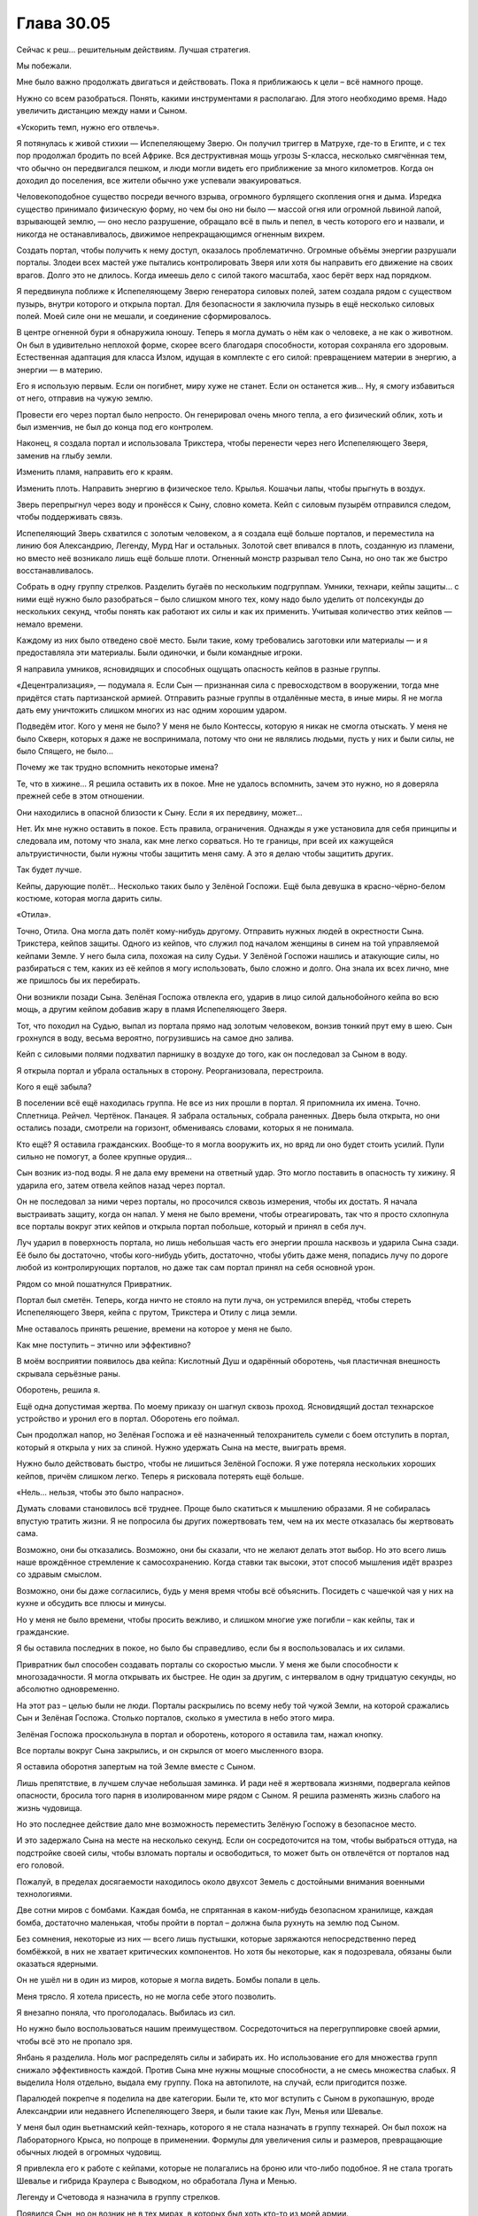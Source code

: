 ﻿Глава 30.05
#############
Сейчас к реш… решительным действиям. Лучшая стратегия.

Мы побежали.

Мне было важно продолжать двигаться и действовать. Пока я приближаюсь к цели – всё намного проще.

Нужно со всем разобраться. Понять, какими инструментами я располагаю. Для этого необходимо время. Надо увеличить дистанцию между нами и Сыном.

«Ускорить темп, нужно его отвлечь».

Я потянулась к живой стихии — Испепеляющему Зверю. Он получил триггер в Матрухе, где-то в Египте, и с тех пор продолжал бродить по всей Африке. Вся деструктивная мощь угрозы S-класса, несколько смягчённая тем, что обычно он передвигался пешком, и люди могли видеть его приближение за много километров. Когда он доходил до поселения, все жители обычно уже успевали эвакуироваться.

Человекоподобное существо посреди вечного взрыва, огромного бурлящего скопления огня и дыма. Изредка существо принимало физическую форму, но чем бы оно ни было —  массой огня или огромной львиной лапой, взрывающей землю, —  оно несло разрушение, обращало всё в пыль и пепел, в честь которого его и назвали, и никогда не останавливалось, движимое непрекращающимся огненным вихрем.

Создать портал, чтобы получить к нему доступ, оказалось проблематично. Огромные объёмы энергии разрушали порталы. Злодеи всех мастей уже пытались контролировать Зверя или хотя бы направить его движение на своих врагов. Долго это не длилось. Когда имеешь дело с силой такого масштаба, хаос берёт верх над порядком. 

Я передвинула поближе к Испепеляющему Зверю генератора силовых полей, затем создала рядом с существом пузырь, внутри которого и открыла портал. Для безопасности я заключила пузырь в ещё несколько силовых полей. Моей силе они не мешали, и соединение сформировалось.

В центре огненной бури я обнаружила юношу. Теперь я могла думать о нём как о человеке, а не как о животном. Он был в удивительно неплохой форме, скорее всего благодаря способности, которая сохраняла его здоровым. Естественная адаптация для класса Излом, идущая в комплекте с его силой: превращением материи в энергию, а энергии — в материю.

Его я использую первым. Если он погибнет, миру хуже не станет. Если он останется жив... Ну, я смогу избавиться от него, отправив на чужую землю.

Провести его через портал было непросто. Он генерировал очень много тепла, а его физический облик, хоть и был изменчив, не был до конца под его контролем.

Наконец, я создала портал и использовала Трикстера, чтобы перенести через него Испепеляющего Зверя, заменив на глыбу земли.

Изменить пламя, направить его к краям.

Изменить плоть. Направить энергию в физическое тело. Крылья. Кошачьи лапы, чтобы прыгнуть в воздух.

Зверь перепрыгнул через воду и пронёсся к Сыну, словно комета. Кейп с силовым пузырём отправился следом, чтобы поддерживать связь.

Испепеляющий Зверь схватился с золотым человеком, а я создала ещё больше порталов, и переместила на линию боя Александрию, Легенду, Мурд Наг и остальных. Золотой свет впивался в плоть, созданную из пламени, но вместо неё возникало лишь ещё больше плоти. Огненный монстр разрывал тело Сына, но оно так же быстро восстанавливалось.

Собрать в одну группу стрелков. Разделить бугаёв по нескольким подгруппам. Умники, технари, кейпы защиты… с ними ещё нужно было разобраться – было слишком много тех, кому надо было уделить от полсекунды до нескольких секунд, чтобы понять как работают их силы и как их применить. Учитывая количество этих кейпов — немало времени.

Каждому из них было отведено своё место. Были такие, кому требовались заготовки или материалы — и я предоставляла эти материалы. Были одиночки, и были командные игроки.

Я направила умников, ясновидящих и способных ощущать опасность кейпов в разные группы.

«Децентрализация», — подумала я. Если Сын — признанная сила с превосходством в вооружении, тогда мне придётся стать партизанской армией. Отправить разные группы в отдалённые места, в иные миры. Я не могла дать ему уничтожить слишком многих из нас одним хорошим ударом.

Подведём итог. Кого у меня не было? У меня не было Контессы, которую я никак не смогла отыскать. У меня не было Скверн, которых я даже не воспринимала, потому что они не являлись людьми, пусть у них и были силы, не было Спящего, не было…

Почему же так трудно вспомнить некоторые имена?

Те, что в хижине… Я решила оставить их в покое. Мне не удалось вспомнить, зачем это нужно, но я доверяла прежней себе в этом отношении.

Они находились в опасной близости к Сыну. Если я их передвину, может...

Нет. Их мне нужно оставить в покое. Есть правила, ограничения. Однажды я уже установила для себя принципы и следовала им, потому что знала, как мне легко сорваться. Но те границы, при всей их кажущейся альтруистичности, были нужны чтобы защитить меня саму. А это я делаю чтобы защитить других.

Так будет лучше.

Кейпы, дарующие полёт… Несколько таких было у Зелёной Госпожи. Ещё была девушка в красно-чёрно-белом костюме, которая могла дарить силы.

«Отила».

Точно, Отила. Она могла дать полёт кому-нибудь другому. Отправить нужных людей в окрестности Сына. Трикстера, кейпов защиты. Одного из кейпов, что служил под началом женщины в синем на той управляемой кейпами Земле. У него была сила, похожая на силу Судьи. У Зелёной Госпожи нашлись и атакующие силы, но разбираться с тем, каких из её кейпов я могу использовать, было сложно и долго. Она знала их всех лично, мне же пришлось бы их перебирать.

Они возникли позади Сына. Зелёная Госпожа отвлекла его, ударив в лицо силой дальнобойного кейпа во всю мощь, а другим кейпом добавив жару в пламя Испепеляющего Зверя.

Тот, что походил на Судью, выпал из портала прямо над золотым человеком, вонзив тонкий прут ему в шею. Сын грохнулся в воду, весьма вероятно, погрузившись на самое дно залива.

Кейп с силовыми полями подхватил парнишку в воздухе до того, как он последовал за Сыном в воду.

Я открыла портал и убрала остальных в сторону. Реорганизовала, перестроила.

Кого я ещё забыла?

В поселении всё ещё находилась группа. Не все из них прошли в портал. Я припомнила их имена. Точно. Сплетница. Рейчел. Чертёнок. Панацея. Я забрала остальных, собрала раненных. Дверь была открыта, но они остались позади, смотрели на горизонт, обмениваясь словами, которых я не понимала.

Кто ещё? Я оставила гражданских. Вообще-то я могла вооружить их, но вряд ли оно будет стоить усилий. Пули сильно не помогут, а более крупные орудия…

Сын возник из-под воды. Я не дала ему времени на ответный удар. Это могло поставить в опасность ту хижину. Я ударила его, затем отвела кейпов назад через портал.

Он не последовал за ними через порталы, но просочился сквозь измерения, чтобы их достать. Я начала выстраивать защиту, когда он напал. У меня не было времени, чтобы отреагировать, так что я просто схлопнула все порталы вокруг этих кейпов и открыла портал побольше, который и принял в себя луч.

Луч ударил в поверхность портала, но лишь небольшая часть его энергии прошла насквозь и ударила Сына сзади. Её было бы достаточно, чтобы кого-нибудь убить, достаточно, чтобы убить даже меня, попадись лучу по дороге любой из контролирующих порталов, но даже так сам портал принял на себя основной урон.

Рядом со мной пошатнулся Привратник.

Портал был сметён. Теперь, когда ничто не стояло на пути луча, он устремился вперёд, чтобы стереть Испепеляющего Зверя, кейпа с прутом, Трикстера и Отилу с лица земли.

Мне оставалось принять решение, времени на которое у меня не было.

Как мне поступить – этично или эффективно?

В моём восприятии появилось два кейпа: Кислотный Душ и одарённый оборотень, чья пластичная внешность скрывала серьёзные раны.

Оборотень, решила я.

Ещё одна допустимая жертва. По моему приказу он шагнул сквозь проход. Ясновидящий достал технарское устройство и уронил его в портал. Оборотень его поймал.

Сын продолжал напор, но Зелёная Госпожа и её назначенный телохранитель сумели с боем отступить в портал, который я открыла у них за спиной. Нужно удержать Сына на месте, выиграть время.

Нужно было действовать быстро, чтобы не лишиться Зелёной Госпожи. Я уже потеряла нескольких хороших кейпов, причём слишком легко. Теперь я рисковала потерять ещё больше.

«Нель… нельзя, чтобы это было напрасно».

Думать словами становилось всё труднее. Проще было скатиться к мышлению образами. Я не собиралась впустую тратить жизни. Я не попросила бы других пожертвовать тем, чем на их месте отказалась бы жертвовать сама.

Возможно, они бы отказались. Возможно, они бы сказали, что не желают делать этот выбор. Но это всего лишь наше врождённое стремление к самосохранению. Когда ставки так высоки, этот способ мышления идёт вразрез со здравым смыслом.

Возможно, они бы даже согласились, будь у меня время чтобы всё объяснить. Посидеть с чашечкой чая у них на кухне и обсудить все плюсы и минусы.

Но у меня не было времени, чтобы просить вежливо, и слишком многие уже погибли – как кейпы, так и гражданские.

Я бы оставила последних в покое, но было бы справедливо, если бы я воспользовалась и их силами.

Привратник был способен создавать порталы со скоростью мысли. У меня же были способности к многозадачности. Я могла открывать их быстрее. Не один за другим, с интервалом в одну тридцатую секунды, но абсолютно одновременно.

На этот раз – целью были не люди. Порталы раскрылись по всему небу той чужой Земли, на которой сражались Сын и Зелёная Госпожа. Столько порталов, сколько я уместила в небо этого мира.

Зелёная Госпожа проскользнула в портал и оборотень, которого я оставила там, нажал кнопку.

Все порталы вокруг Сына закрылись, и он скрылся от моего мысленного взора.

Я оставила оборотня запертым на той Земле вместе с Сыном.

Лишь препятствие, в лучшем случае небольшая заминка. И ради неё я жертвовала жизнями, подвергала кейпов опасности, бросила того парня в изолированном мире рядом с Сыном. Я решила разменять жизнь слабого на жизнь чудовища.

Но это последнее действие дало мне возможность переместить Зелёную Госпожу в безопасное место.

И это задержало Сына на месте на несколько секунд. Если он сосредоточится на том, чтобы выбраться оттуда, на подстройке своей силы, чтобы взломать порталы и освободиться, то может быть он отвлечётся от порталов над его головой.

Пожалуй, в пределах досягаемости находилось около двухсот Земель с достойными внимания военными технологиями.

Две сотни миров с бомбами. Каждая бомба, не спрятанная в каком-нибудь безопасном хранилище, каждая бомба, достаточно маленькая, чтобы пройти в портал – должна была рухнуть на землю под Сыном.

Без сомнения, некоторые из них — всего лишь пустышки, которые заряжаются непосредственно перед бомбёжкой, в них не хватает критических компонентов. Но хотя бы некоторые, как я подозревала, обязаны были оказаться ядерными.

Он не ушёл ни в один из миров, которые я могла видеть. Бомбы попали в цель.

Меня трясло. Я хотела присесть, но не могла себе этого позволить.

Я внезапно поняла, что проголодалась. Выбилась из сил.

Но нужно было воспользоваться нашим преимуществом. Сосредоточиться на перегруппировке своей армии, чтобы всё это не пропало зря.

Янбань я разделила. Ноль мог распределять силы и забирать их. Но использование его для множества групп снижало эффективность каждой. Против Сына мне нужны мощные способности, а не смесь множества слабых. Я выделила Ноля отдельно, выдала ему группу. Пока на автопилоте, на случай, если пригодится позже.

Паралюдей покрепче я поделила на две категории. Были те, кто мог вступить с Сыном в рукопашную, вроде Александрии или недавнего Испепеляющего Зверя, и были такие как Лун, Менья или Шевалье.

У меня был один вьетнамский кейп-технарь, которого я не стала назначать в группу технарей. Он был похож на Лабораторного Крыса, но попроще в применении. Формулы для увеличения силы и размеров, превращающие обычных людей в огромных чудовищ.

Я привлекла его к работе с кейпами, которые не полагались на броню или что-либо подобное. Я не стала трогать Шевалье и гибрида Краулера с Выводком, но обработала Луна и Менью.

Легенду и Счетовода я назначила в группу стрелков.

Появился Сын, но он возник не в тех мирах, в которых был хоть кто-то из моей армии.

«Он… он потерял след», — подумалось мне.

У него заняло не слишком много времени, чтобы снова найти его. Он направился прямиком в тот мир, где я разместила Зелёную Госпожу.

Я открыла порталы. Все мои кейпы с дальнобойными силами или огнестрельным оружием открыли огонь. Сила Счетовода координировала их выстрелы.

Предсказатели почувствовали опасность. Я разделила силы.

Сын двинулся и испустил луч, ударив по центру одной из групп.

Ни одна из атак его не задела. Несмотря на то, что я перемещала бойцов в более безопасные места, луч всё же выбил не менее тридцати из них.

Среди мертвых оказались Леди Фотон и Фестиваль.

Я почувствовала болезненную слабость в животе Тейлор Эберт. Будто я сама была одной из своих марионеток – далёкой, разбитой и сломанной. Фестиваль была ей небезразлична. Мне небезразлична. Леди Фотон тоже была не совсем чужой.

«Давай прижмём этого… Давай прижмём его».

Мой голос, но не мои собственные мысли.

Счетовод говорил мне, что атаки попадут в цель. Это не сработало из-за предсказательных возможностей Сына. Способность побеждать, получать преимущество.

Но была причина, почему он не пользовался этой способностью постоянно. Это стоило ему чего-то, высасывало его резервы.

По всему выходило, что он парировал мой выпад, а сам ударил точно в цель… Но я забрала у него что-то.

Доводы были жалкими, если не сказать хуже.

«Должна справляться  лу… лучше.»

Сын взревел, оставаясь неподвижным. Это был рык ярости.

Сплетница описывала его как человека. Это означало наличие человеческих слабостей. Слабостей, к которым он никогда не учился приспосабливаться. Когда он злился, это была ярость кого-то, кто никогда не умел сдерживаться.

Я разместила цели перед ним и он заглотил наживку.

Группа самых крепких кейпов, все обманки и проекции, чтобы втянуть его в бой. Затем, когда он приблизился, я была готова бросить в бой тяжеловесов, которые были не слишком мобильны.

Монстроподобного, даже до активации силы, Луна. Менью, Шевалье. Еще дюжину незнакомых мне кейпов.

Нужно всех перемешать. Грубая физическая сила, затем парачеловек, чьи физические способности обеспечивались окружающим его телекинетическим пузырём. Еще одна физическая сила, потом сила взрывов, как у Оторвы.

Выдвинуть их, затем убрать. Использовать их силы и силы тех, кто даст им мобильность. У меня было два кейпа, которые могли привязывать своё чувство опасности к целям, и узнавать, когда те оказывались под угрозой. Причем обе эти способности были совершенно различными по способу использования. Всё вертелось вокруг того, что я не могла предсказать поведение Сына, но пыталась обойти это, ежесекундно меняя цели.

Я чувствовала страх людей, которых бросала в битву. Страх Оторвы напоминал мне о том совершенно детском ужасе, который я испытывала, когда в агонии валялась у ног Бакуды, контуженная и беспомощная.

Но она могла нанести удар Сыну, а мне нужны были люди, способные на это. Нужна была каждая крупица силы, которую я могла из них выжать.

Я смотрела на мир глазами Отступника и видела, как аналитическая боевая программа предсказывает наиболее вероятное поведение Сына, отрисовывая каркасные модели на поле боя, пытаясь учесть все нюансы, по мере того, как я отправляла в бой людей.

Я смотрела вместе со Счетоводом.

Я смотрела вместе с предсказателями.

Сын не был предсказуем в своей основе, язык его тела невозможно было прочесть, но мне нужны были любые подсказки, которые позволили бы мне предугадать его действия.

Телекинетики стояли у порталов. Женщина в синем и Кукла были среди них. Когда я видела возможность, я использовала их, чтобы продвинуть бойцов дальше, быстрее или убрать их с пути.

Ярость Сына нарастала. Крик звучал всё громче и неистовее, движения стали более агрессивными, атаки – размашистыми и менее точными. Кулак пролетел рядом с Шевалье, последовавший за ним удар мог бы снести целый квартал, если бы битва проходила в городе. Он гонял кейпов вокруг себя, не имея возможности нанести даже одного точного и сильного удара, и его это бесило.

А вдобавок нам удавалось его ранить. Он умел подстраиваться, но от этого было мало толку, когда каждая следующая атака была не похожа на предыдущую. Это заставляло его защищаться, не давало расслабиться, а каждая его контратака лишь ранила моих бойцов.

Я знала, что он уже близится. Ответный удар. Я начала готовиться к нему ещё до сигнала от предсказателей. Расширила порталы, втягивая туда телекинезом атакующих кейпов, если они не успевали войти сами. Окружила Сына силовыми полями и всем, что могло хоть как-то смягчить атаку. 

Он начал излучать сияние. Те его лучи, которые просачивались через мои защитные сооружения, плавили плоть как атакующих и защитных кейпов, так и телекинетиков, которым не повезло оказаться не в том месте не в то время. Прозрачные и полупрозрачные силовые поля даже не ослабляли эту атаку.

Я начала закрывать двери. Александрия и разные проекции полетели к Сыну, чтобы отвлечь его на себя. Медведи Урсы Авроры, различные легко создаваемые копии... мне нужна лишь секунда.

Так много боли! Мне не нужно было считать потери, чтобы чувствовать, как сильно он по нам ударил. Люди страдали, но не могли даже выразить все свои боль и страх, пока были под моим контролем.

Вместо криков о помощи они в стоическом молчании наблюдали, как от золотого огня плавится и горит их плоть. Я включила в работу тех немногих лекарей, что находились в моем распоряжении.

Но они даже не успели приступить к работе, когда Сын атаковал всерьез. Глазами Александрии — то есть Притворщика — я видела, что он сделал. Он развел руки в стороны… а потом хлопнул в ладоши.

За долю секунды до того, как его ладони соприкоснулись, я успела только закрыть портал Александрии.

Один хлопок ладонями — и, будто в замедленной съёмке, на нас пошла ударная волна. Она проникла через все окрестные порталы, что я не успела закрыть. Она касалась людей и те застывали на месте.

Тот же самый эффект он тогда использовал на Левиафане, чтобы остановить его волны, тем же способом он останавливал наводнения ещё до их начала, именно эта способность производила наибольшее впечатление.

Всё, что двигалось, замерло. Мигнув, исчезли порталы, тёплые объекты резко остыли, замерла клеточная и нервная деятельность. Кровь застыла в венах.

Каждый кейп, который попал под удар его обездвиживающей силы, бездыханным упал на землю.

Я чувствовала ужас, который испытывали очевидцы его атаки, и знала, что если бы у них была такая возможность — большинство бы сейчас сбежало.

Но реакции не было. С выражением мрачной решимости все они перевязывали свои раны, обращались за помощью к тем, кто мог её оказать, и сами помогали другим.

Сохраняя строй, с десяток кейпов с электрическими силами вошли в область, где находились жертвы этой неподвижности.

Они замерли, а объект, находящийся в покое, продолжает находиться в покое. Мне просто… просто нужно их снова расшевелить.

Электричество, контролируемый разряд.

Ничего.

Я отделила Ампутацию от группы технарей. Я не могла уделять ей столько внимания, чтобы в полной мере использовать её силу. Конечно, я могла бы оставить её на автопилоте, но не была уверена, что так было бы лучше.

Отключив контроль, я оставила её в одной комнате с кейпами, которых Сын «остановил».

Затем я снова обратилась к Сыну.

Я не могла просто выжидать. Не могла позволить ему поменяться со мной ролями и загнать меня в оборону.

Сейчас он кромсал Александрию. Буквально. Но она упорно держалась, выдавая сокрушительные удары за каждый кусок плоти, вырванный из её туловища. Он ревел, оскалив зубы, с искажённым лицом.

Сама суть его атаки, заморозка — она не вписывалась в этот гнев.

Это было ещё одно проявление его силы «автоматической победы». Заглянуть в будущее, посмотреть, как бы он нанёс наибольший урон, выполнить. Уловка, за которой последовал критический удар.

Хорошая новость: это означало, что я начала брать верх, заставив его изменить тактику, чтобы выпутаться.

Плохая новость: я практически наверняка не смогу победить, если дело и дальше так пойдёт. Мои предсказатели не блокировали его способности к предсказанию, а он отражал все мои попытки увидеть его напрямую. Это заставляло меня прибегать к опосредованным предсказаниям, когда я вынуждена была обращать внимание на урон, который он наносил и людей, которых он намеревался убить.

С каждым обменом ударами он наносил нам слишком большой ущерб. Будь у меня впятеро больше кейпов, и работай мы с самого начала вот так сообща, тогда бы ещё была возможность. Но не в нашем случае.

«Та же стра… стра… тактика, что и раньше, нужно только выиграть немного времени и подумать».

Мои телекинетики, здоровые и раненые, творили свою магию сквозь открытые порталы. На этот раз они сосредоточились на труднодостижимых боеприпасах. Я переместила ядерные боеголовки через линзы искажённого пространства, которые позволили им протиснуться сквозь порталы, сбросила с помощью телекинеза ящики с гранатами и взрывчаткой, которые хлынули настоящим градом.

Всё это было на полпути к земле, когда я заставила Александрию использовать ещё один пространственный выключатель чтобы принудительно закрыть порталы.

Мне нужно было укрепить свои силы.

Мои кейпы собирали материалы. Среди них была Мурд Наг, одна из самых страшных военных диктаторов Африки. Она перемещалась меж измерениями, чтобы грабить мёртвых, её ручная тень пожирала горы плоти из братских могил и с полей сражений, всё увеличиваясь в размерах.

Лун скукоживался, остывая после того, как я убрала его в сторону от Сына, но всё ещё обладал чистой мощью от препаратов, которые я на нём использовала.

«Координация», — подумала я.

Я не смогу двигать кейпов с помощью телекинеза. Должны были быть и другие возможности.

Сифара. Главный член Танды. Я когда-то решила про себя называть его «Орбита».

Но Орбита не совсем подходило ему.

Для использования силы ему необходимо было установить сильную связь с объектом её приложения. Зрительный контакт работал не слишком хорошо, потому что зрение может подвести. Он предпочитал создавать более сильную связь через прикосновение. Но работал и на одном зрении, если не было выбора.

Но мне не нужно было добиваться тактильного контакта. Я могла одновременно воспользоваться зрением сотен человек только в этой локации.

Один из кейпов создал из камня шар размером примерно с теннисный мяч.

Сифара присоединил к нему всех окружающих кейпов, одного за другим.

Сила Сифары поддерживала пространственные отношения. Он двигал шар, и каждый кейп, которого он к нему присоединил, двигался на соответствующее расстояние. Когда он поворачивал шар, кейпы поворачивались вокруг него на равный угол.

Мы использовали это в первой битве против Хонсу — заякорились на него, чтобы он не мог ускользнуть от нас телепортом, не забрав при этом с собой.

Теперь мы собирались использовать эту силу для другой цели.

Лабиринт и Скребок, та пара, которая создала портал на землю Гимел, открывала ещё больше дверей. Выключатели измерений не будут работать вечно, и, хотя их у меня было ещё много, мне нужно подготовиться к будущим атакам. Оставались и ещё бомбы, но ничего существенного.

Мне нужно было найти куда приложить силы, слабую точку, на которую я смогла бы надавить. Для этого мне нужно было выиграть время для работы и спровоцировать его гнев.

Между тем Лабиринт и Скребок начали прокладывать пути к другим мирам. Я видела, как они перебирают доступные варианты.

Сын возник из другого мира, сломав установленные барьеры. Куски тела Александрии посыпались на землю, больше напоминая обломки статуи, чем плоть. Ему пришлось расслабиться и прибегнуть к своей силе, чтобы стряхнуть с руки левую часть её черепа.

Некоторые наши особо крупные удары, оставили свои следы. Золотая плоть оставалась чистой, незапятнанной, но местами уже виднелись складки и потёртости. На месте сорванной повреждённой плоти появлялась новая, но рваные края старого слоя оставались вокруг углублений на его коже.

Он бросился в бой  и, прежде чем нашёл нас, испепелил два континента в двух разных мирах.

Один поворот шара Сифары, ряд дверей — и кейпов задвинуло в порталы, которые сразу же закрылись за ними.

Ещё даже не успела осесть пыль, как я открыла порталы и  заставила Сифару снова сдвинуть шар, отправив кейпов на поле битвы. Грубая сила,  кейпы, которые могли его сковать или выдержать один-два удара. Я держала Луна на поле, но решила пустить в бой только тогда, когда он станет на порядок сильнее.

Эта стратегия, пожалуй, будет действовать ещё какое-то время. Терпение Сына, казалось, иссякало с каждым разом всё быстрее, и я была начеку, готовая к его следующему ответному удару.

Сердце моё колотилось, во рту пересохло. Будущее представлялось в мрачных тонах — с каждой стычкой наша сторона терпела больше урона, чем он. Существовал ли выход? Трещина в броне?

Я собрала всех технарей в одном месте и оставила их на автопилоте со смутной, туманной целью. Для того, чтобы они работали вместе, я связала их в группу с помощью Ноля из Янбань, разделила между ними их силы.

Несколько сотен технарей, каждый с россыпью технарских сил — и все они работали над одним проектом.

Через ясновидящего и Привратника, через Лабиринт и Скребка, я могла это почувствовать. Непроницаемое пространство между мирами. Место, которое Сын каким-то образом изменил, отсекая его.

Столкнувшись с этим, я заставила их построить что-то размером примерно с дом.  В конструкцию была встроена пушка, но короткая, громоздкая и невзрачная.

Я предоставила Отступнику честь нажать на спуск.

Машина застрекотала. Через ясновидящего, через Лабиринт и Привратника я почувствовала, как машина пробирается через все доступные миры.

Энергия была сфокусирована в одном месте, но это место было заполнено ею в каждом из миров. Начало собираться некое давление.

Это займёт минуту.

Я послала Мурд Наг и других тяжеловесов против Сына, давая передышку тем, с кем он дрался сейчас.

Сифара двинул шар и передвинул её вперёд. Её ручная тень — Падальщик — возвышалась над ней, всё такая же огромная, как и всегда.

И тут Мурд Наг хватил удар. Я наблюдала, как рассеивается дымом её Падальщик.

«Ч-ч-что? По...почему?»

Я потянулась к ней и ощутила, что её здоровье продолжает ухудшаться. Я передвинула её назад точно так же, как выдвигала вперёд, выпустив в бой других кейпов, чтобы вести обстрел издали.

«Почему?» Я была ошеломлена, собрать воедино свои мысли по этому поводу было все равно что плавать в патоке. Надо было действовать, а не думать. Расследовать.

Я использовала свою способность к чтению состояния подконтрольных существ, просмотрев свой рой так же, как я, бывало, проверяла своих пауков на предмет голода, здоровья, плодовитости и количества доступного яда.

Почти всем людям моего роя грозила потеря рассудка. Буквально.

Это был стресс, фактор, который я не приняла во внимание. Я контролировала их тела, но не контролировала их мысли. Они были посторонними людьми, которые просто наблюдали, как перед ними разворачивается вся эта битва. И даже несмотря на то, что я следила за их пульсом и дыханием, ментальный стресс накапливался.

В каждой категории были исключения, но я могла обрисовать состояние своей армии широкими мазками. Умники справлялись лучше всего, технари почти так же хорошо. Больше всего страдали властелины, за ними эпицентры и изломы. Все остальные находились где-то посередине. Мурд Наг… Видимо, захватив её тело, я задела какие-то травмы или фобии. Она была первой, кто достиг своеобразного пика с точки зрения накопления химических веществ и реакций, вызванных стрессом.

Я убивала собственных подчинённых.

Я быстро двигалась, карабкаясь, чтобы принять меры, прежде чем я потеряю еще больше.

Открытый портал и телекинетик позволили мне перебросить Мурд Наг к единственному доступному мне умелому целителю.

Я отослала её к Панацее, которая по-прежнему была вместе со Сплетницей и Неформалами. Панацея склонилась над ней.

Я перенесла Канарейку к себе, и она начала петь высоким голосом мелодичную песню, почти колыбельную. Её голос разносился через порталы, соединяющие меня с моими подчиненными.

Я управляла технарями и уже была на полпути к следующему этапу, когда Панацея отреагировала, отпрянув от умирающей женщины и встряхнув головой.

«Ты всё… ты всё ещё не исп...используешь свою силу на мозгах?» – подумала я.

Она потерпела неудачу, создавая меня. Теперь старый страх вернулся полностью и в самый неподходящий момент. 

Сплетница заговорила. Её голос был нежным и мягким.

Было ужасно приятно слушать её. Это успокаивало даже с учётом того, что я не понимала слова.

И тут, разрывая очарование, Сын раздвинул руки, подготавливая хлопок, и я убрала всех подальше.

Вместо хлопка Сын сбежал, улетев в один из миров так же легко, как птица перелетает с места на место.

С помощью ясновидящего я смогла отследить его перемещение. Несмотря на многомерность, я смогла проложить траекторию.

Он снова воспользовался своей способностью «автоматической победы» и он был нацелен на меня.

Если он использовал её, чтобы найти меня – бежать было бессмысленно.  Если он использовал её, чтобы найти и убить меня – всё было кончено.

Было ли его мышление настолько комплексным? Просчитывал ли он свои действия наперёд до этой точки?

В любом случая я побежала, переключив своё внимание на машину технарей.

На экране появилась какая-то тарабарщина красного цвета. Неудача. Объединённые усилия всех технарей, кроме Ампутации – всё пошло прахом. Не было способа добраться до запечатанного Сыном пространства, до того «колодца», из которого он черпал все свои ресурсы.

Моё сердце ёкнуло.

«Это была моя лучшая догадка», – подумала я. Тут не было мысленного заикания, мои мысли начинали запинаться только когда я думала о приятных вещах, о мире и знакомых людях, и о прочей подобной фигне.

Лучшей целью атаки являются слабые места: перерезать ярёмную вену, ударить в сердце, добраться до глаз, чёрт возьми! В моих мыслях колодец Сына больше всего напоминал слабое место, но он защитил его.

Я говорила себе, что узнаю стратегию, когда увижу её. Атака на колодец не была такой стратегией, но она была её частью.

Я убрала кейпов, прошла через портал, который создала Лабиринт, а затем заставила её изменить канал, маскируя наш, так сказать, «запах». Я призвала пятьдесят третьих, чтобы помешать способности Сына ощущать окружение.

Он всё ещё висел на хвосте. Я перемещалась недостаточно быстро, даже с учётом того, что каждый хромой шаг переносил меня в другую вселенную. Что-то было связано с тем, как открываются порталы. Даже если я закрывала их, я будто оставляла для него перепаханную землю, по которой он путешествовал. 

«Это… это проблема лидера.»

«Ты всегда оди… один, когда впереди.»

Я разместила кейпов у него на пути. Он походя нанёс по ним удар, отошёл от маршрута и сократил дистанцию.

Мне было плохо. Меня трясло, как никогда, а озноб заставлял задуматься, не была ли я в шоковом состоянии. Мои мысли с трудом можно было назвать связными.

У меня была Зелёная Госпожа, у меня был Эйдолон – её теневая марионетка. Я мельком заметила, что они в паре пытались нанести сильнейшие удары по Сыну.

Несмотря на это, они были не более, чем школьники на школьном дворе, которые выставляют ноги, чтобы кто-нибудь о них споткнулся. Сын снова увеличил скорость.

Панацея лечила Мурд Наг.

Я дотянулась до военачальницы и перенесла её к себе.

Сын смёл её с пути до того, как её Падальщик вырос до полного размера.

«Слишком мало, слишком поздно.»

Если не грубой силой, то ловушками и хитростью. Если он хочет схлестнуться со мной… Я сделаю то, что сделала против Ехидны.

Я остановилась и обернулась.

«Рапира.»

«Окова.» 

Они вышли из портала и встали по бокам от меня.

Окова превратила кусок металла в огромное бритвенное лезвие, Рапира наполнила его своей силой и разместила на пути Сына.

Я собрала всех своих предсказателей и разместила их в радиусе пяти метров от себя. По мере того, как они выходили из порталов, я объединяла их силой Ноля, формируя отряд Янбань из видящих будущее.

Прямо передо мной оказалась девочка-подросток. С каштановыми волосами.

«Дина»  Я повернула её голову, чтобы увидеть её лицо, и она, в свою очередь, увидела меня. Я видела себя в её глазах.

«Извини.»

«Ты – другая.»

Я почувствовала озноб.

«Некогда.» Я открыла портал и отослала её. Она была не нужна и… и я не могла даже произнести, почему я не могла оставить её здесь, хотя оставила бостонского горбуна из пятьдесят третьих и сумасшедшего злодея, которого выдернула из Монако. 

Я отослала Рапиру, а за ней – Окову и Канарейку. Пусть они будут рядом со Сплетницей и остальными. Я исключила их из своей сети, возвращая им свободную волю.

«С-с-сен… сентиментальность?» Я велела себе оставаться логичной.

Поддалась ли я эмоциям, отпуская их? Или я придерживалась собственных правил, своих обещаний, что не буду использовать их? Логика, эмоции, что-то еще и всё вместе – это было неважно. Меня сейчас нельзя было назвать рассудительной.

Говоря по правде, я была очень, очень не в себе.

Всё было так же, как раньше. В этих обстоятельствах предсказатели не могли работать в полную силу, но если бы я получила хоть толику надежды поместить что-то на нужное место, сдвинуть, сделать что-нибудь на пути Сына…

Он появился и полетел прямо ко мне. Группе придётся действовать без поддержки успокаивающей песни Канарейки. Надеюсь, больше никого не выбьет из обоймы.

Объединённой силой предсказателей я каким-то образом почувствовала, как Сын собирается двигаться.

Но это было неважно. Его рука засветилась, когда он нанёс удар по плоской стороне бритвы и она рассыпалась облаком светящихся осколков.

Я увидела его лично в первый раз с начала сражения. Моё собственное зрение не было таким чётким, как тех, глазами которых я уже смотрела на него, и мне было сложно сфокусировать свой взгляд на конкретной точке.

Повернув голову,  я посмотрела на остальных . Сплетница, Чертёнок, Рейчел, Панацея, Рапира, Канарейка, Обойма…

Я заметила движение губ Чертёнка. Она что-то сказала. Наверное, что-то очень весёлое. Что-то забавное, остроумное и совершенно неуместное.

Или, возможно, она сказала то же самое, что сказала я, когда мои пути с группой разошлись.

Рейчел молча опустилась на колени позади гигантского, монстроподобного Ублюдка, который лежал рядом с ней. Её руки обняли его за шею.

А Сплетница...

Она поднесла кисть ко рту, затем сделала какой-то широкий жест рукой.

До меня дошло, что я не имею ни малейшего понятия, что этот жест означает.

«По-по-потому что ты не по… позволяешь мне даже этого», – подумала я.

Сын шагнул вперёд – его рука всё ещё светилась – и заслонил мне обзор.

План был прост. Благодаря подчиненным Учителя я смогла сохранить свои воспоминания о событии-триггере. Сын вымарал большинство относящихся к делу деталей, но оставил одно слабое место.

Он изучал нас как вид. Он следил как мы функционируем, какие стратегии мы применяем, и, таким образом, он выбирал себе путь.

Но на этом пути, я была почти уверена, он сосредоточился на идее, что мы не сможем работать вместе, не сможем собрать все силы в один кулак. Люди как вид были слишком хаотичны.

Я знала об одной его ошибке. Он предсказал будущее, в котором мы встретим его партнёра, и теперь стремился к этому будущему только затем, чтобы найти его мёртвую версию, что находилась на базе Котла.

Я пыталась помочь всему этому случиться в другом будущем, убегала, зашифровывала измерения. Это было лучшим, что я могла предложить для того, чтобы Сын оказался в мире, где он увидит себя единственным оставшимся.

Он сократил дистанцию, а я не могла собраться с мыслями, чтобы убедить себя сбежать, чтобы понять, какими ресурсами я смогу воспользоваться, чтобы спастись. Телепортерами, но которым из них? 

Сын обхватил обычной рукой моё горло, и все вопросы стали неуместными. Удивительно, насколько маленькой была его кисть. Больше среднего, но… при всей внушительности, он всё ещё был размером с человека.

Он не убил меня сразу.

«Он х-хоч… хочет, чтобы я боялась».

Его хватка сжалась, не давая мне дышать. Я вцепилась в запястье ясновидящего. Боясь, что этого будет недостаточно, я использовала небольшую нить, которую мне удалось собрать, чтобы связать наши руки вместе.

Я изначально была в не слишком ясном состоянии. Кислородное голодание добралось до меня – мир вокруг начал меркнуть по краям.

«Проваливаюсь.»

Этого оказалось недостаточно, в конце концов. Это был план из трёх пунктов. Собрать всех нас в точке, где мы все здоровы и действительно объединены против общей угрозы. Сделать всё, что я смогу, чтобы перехитрить его предвидение и заставить его поверить в осуществление его миссии. И, наконец, нацелиться в его слабое место.

Слабое место было недоступно, целиться было некуда.

Возможно я предложила бы что-то лучшее, но всё только начало выкристаллизовываться, когда я потеряла возможность к общению. Я эффективнее действовала, если могла менять стратегию на ходу, но корабль сел на мель, когда я начала неуклонно терять рассудок.

Сплетница что-то сказала, Панацея ответила, держа руку на Ублюдке.

Сплетница рявкнула что-то в ответ.

Как во сне я увидела, как Рапира поднимает свой арбалет.

Я передвинула насекомых, построив барьер между нами.

Она запнулась, потом опустила арбалет.

Я расслабилась. «Это не… не сработало бы. Не ну... нужно им погибать со мной.»

Но Сын заметил. Его выражение лица изменилось. Презрительная, молчаливая злоба. Его лицо с такими сильными и неприкрытыми эмоциями выглядело неправильно – он слишком редко демонстрировал чувства.

Он воспринимал свое окружение не так, как это делали люди. Он обернулся, всё ещё сжимая моё горло, и вытянул свою светящуюся руку в их сторону.

«Нет».

У меня пока был доступ к моей сети.

Но я не могла думать.

«Зак...»

«Закры...»

«Закрыть портал.»

Портал захлопнулся.

Сын сделал шаг, унося меня с собой через миры. С этим движением волна тьмы захлестнула моё сознание. Я чуть не отпустила запястье ясновидящего.

Теперь он стоял напротив Неформалов.

Рапира начала медленно поднимать своё оружие.

Удар Сына разнес его в клочья. Рапира схватилась за поврежденную руку и упала на колени.

«У меня есть орудия. У меня… какие орудия?»

Сплетница негромко сказала что-то несерьёзное, почти дерзкое. Я была уверена, что она говорила это кому-то ещё.

Панацея снова ответила. Покачала головой. У нее в глазах стояли слёзы.

Мурд Наг? Нет. Я уже пробовала остановить Сына с её помощью.

Дина?    

Дина наблюдала из угла, где она сидела, обхватив колени. Когда я впервые её встретила – она была в очень похожей позе.

Он уставился на Рейчел. Его первую цель.

В этот момент я не думала о том, как остановить его. Мне нужно было задержать его хотя бы на пару секунд.

В третий раз я подключила всех своих дальнобойных кейпов и открыла вокруг нас порталы, давая им окна, сквозь которые они могли стрелять.

В яблочко! Каждый выстрел, рассчитанный Счетоводом, попал в Сына. Они поразили его со всей доступной мне силой со всех сторон.

Приоритеты. Рейчел…

Цела.

Остальные были в порядке.

Ясновидящий… наши пальцы едва соприкасались. Нить, которой я обвязала наши руки, зацепилась за мой доспех, соскользнула на его большой палец и почти сорвала кожу.

Это было охренительно больно, но он не мог жаловаться. Он был всё ещё под моим контролем, всё ещё в контакте со мной.

Меня же мучал жесточайший кашель. Возможно, я сейчас была ближе к потере сознания, чем в тот момент, когда рука Сына сжимала моё горло.

Я перехватила ясновидящего понадежнее, затем подняла нас. Земля была повреждена там, куда попали выстрелы, задевшие Сына. Эти повреждения сформировали расплывчатый круг с двумя нетронутыми областями. В одной находилась я, в другой – Неформалы.

Почему этот залп сработал, а другие – нет?

Нужно выиграть время, увеличить расстояние. Я открыла порталы и натравила кейпов на Сына, вытесняя его из здания.

Что было иначе? Я ничего не добавляла в группу.

Но я кое-что убрала из неё.

Я посмотрела на Рапиру.

Я взяла её под свой контроль и заставила наклониться и поднять камень. Я наполнила его её силой.

Секундой позже я привела Баллистика.

Он применил  свою силу к камню.

Я уже убирала свою группу в безопасносное место, когда Сын уклонился от летящего снаряда.

Его способность видеть будущее отличалось от способности Контессы. Он подстраивал вероятности, но делал это ограниченно, не пользуясь воображением. Если происходило событие Х, то способность срабатывала автоматически.

Определенно, он предпочел избежать удара Рапиры, нежели сэкономить на использовании этой своей силы.

Это всё еще не решение проблемы, но это – офигенно полезная информация. Смогу ли я взломать эту его способность? Воспользоваться этим знанием?

Мы отступили в пустой город на Земле Бет. Пока мы торопливым шагом перебегали туда, группа держалась на безопасном от меня расстоянии.  Пузырь пустого пространства окружал меня. Порталы мерцали вокруг, открываясь и закрываясь по мере моего продвижения, поддерживая мой доступ ко всему важному.

Он продолжал избивать кейпов, которых я бросила на него, а я до сих пор не была уверена в том, что мне делать, если и когда он убьёт последних из них. Ампутация закончила оживлять остановленных Сыном людей и продолжала работу с ранеными, но это не сильно помогало.

С другой стороны, если я отзову их назад, я предоставлю Сыну возможность заняться тем, чем он хочет. А его прежний шаблон поведения показывал, что он скорее всего пойдёт за своей последней приоритетной целью. За мной.

«Надо… надо… надо… надо...»

Эта мысль рефреном вертелась у меня в голове снова и снова. Это было как попытаться двинуть ногой и обнаружить, что она скована с другой. Только это была не нога, а мой мозг.

«Надо… надо...»

Я встряхнула головой как собака, выбравшаяся из воды. «Дум… Думай правильно.»

Сплетница что-то спросила у Панацеи. Панацея покачала головой.

Чертёнок выдала насмешливый комментарий.

Испытанного чувства разобщённости было достаточно, чтобы встряхнуть меня.

Как и раньше в тихие моменты, я осознала, как много потеряла за последнее время. Я катилась по наклонной, моё восприятие сужалось. Я должна была разобраться во всём этом, но миры перемешались  друг с другом. Ясновидящий был как наркотик, и я теряла к нему чувствительность. Цвета расплывались, как акварель, изображения накладывались друг на друга, и я могла сосредоточиться лишь на пригоршне деталей. Меня поддерживало только то, что я могла видеть всё, что видел мой рой.

Лишь благодаря ясновидящему я всё ещё была способна угнаться за происходящим. И то с трудом. Я могла обратить своё внимание куда угодно, могла устанавливать порталы в различные миры, но делала это всё медленнее и медленнее. 

Я проигрывала. Моё время истекало.

Уверенности в этом было достаточно, чтобы начать действовать.

Я открыла дверь в дальний конец пляжа и шагнула, даже не посмотрев на свою команду. Вода плескалась у моих ног.

Я организовала технарей. Изменила их задачу. Теперь – оружие.

Я собрала тех кейпов, которых сложно было использовать поодиночке, и начала разбивать их на пары.

Нимб. Солнышко. Группа мастеров с проекционными способностями. Кейп в гигантской маске.

Все с силами, которые создавали что-то материальное.

Золотое кольцо с бритвенно-острыми краями, которое производило силовые поля и лазерные лучи. Миниатюрное солнце. Солдаты из камня. Золотая маска. Каждый из них создавал эти объекты максимально большими.

Я вернула обратно Шевалье и сделала то же самое с его пушкомечом, увеличивая его до предела.

Затем я обратилась к Висте. И увеличила всё это ещё сильнее.

Я убирала кейпов с дороги по мере того, как различное оружие вступало в игру. Солнце было огромным как небоскрёб, а золотой диск всего в два раза превысил свои обычные размеры, но испускал значительно увеличившиеся в размерах лучи. Сын избежал обеих атак.

Пушкомеч казался неподъёмным, но Шевалье, похоже, это не волновало.

Он выстрелил в Сына, и Сын оказался поглощен солнцем.

«Всё пойдет в дело.» – подумала я. Если мы не можем добраться до колодца Сына, тогда мы должны ранить его с этой стороны.

Он не был согласен оставаться в защите. Он обратил своё внимание на группу, проецирующую свои эффекты: на Висту, Солнышко, Баллистика и мастеров, которых я не могла назвать.

И в этот момент Губители сделали свой ход.

Симург спикировала из-за облаков и ударила Сына.

Немного подлечившийся Левиафан появился из воды.

От головы высотой в человеческий рост до размеров башни из под земли выросла Боху.

А Тоху выбрала маски Зелёной госпожи, Эйдолона и Мирддина.

Губители прибыли на помощь. Хотелось бы мне почувствовать облегчение. Это была передышка, шанс прийти в себя. Но от этого веяло угрозой.

Как я говорила Доктору, я…

Я покопалась в памяти.

«Победить должны... должны люди. Не что-то абстра… абстрактное, не что-то непонятное. Мы выиграем благодаря своей собственной силе »

Даже если мне придётся нас заставить.

Я собрала свою армию и привела их на поле битвы. Я распределила всех вдоль пляжа, поддерживая их связь с маленьким круглым камнем, который держал Сифара.

Если Сын возьмётся за нас, то этот камень сможет в одно мгновение выдернуть нас в безопасное место.

У меня были потери, ещё больше было тех, кто не участвовал. Технари всё ещё заканчивали свою пушку. Но у меня оставалась армия и я не собиралась терять больше ни одного человека, если это было в моих силах.

Я начала готовить очередной залп, прицеливаясь  с помощью  Счетовода и используя порталы Привратника…

Я не стала стрелять.

Вместо этого я смотрела, как оживает партнёр Сына. Поначалу был только один отросток, человеческое тело обычного размера, совершенно белое.

Потом из-под него начало разрастаться всё остальное. Сад из частей тел, рук, растянутой плоти, лабиринты органов, все переплетённые, они росли из одной точки в центре. И, на этот раз, всё это было живым. Сад, как его и называл Голем.

Руки повернулись в жесте, и из кончиков пальцев выросли струи пламени. Спустя мгновение там был уже лёд.

Эксперименты, пробы сил.

Потом оно заговорило. Мягкий голос, который почему-то показался мне знакомым.

Компаньон Сына была серой, а это создание было белым. Это была не она.

Третья сущность?

Я уставилась на неё, кровь застыла в жилах.

Сын попытался слететь к ней, чуть ли не прогрызая себе дорогу через Губителей чтобы добраться до своего нового компаньона. Даже теперь, посреди битвы, его настроение разительно изменилось. Гнев покинул его, исчез. Я могла почувствовать его потрясение, изумление…

Он протянул руку так, словно сам боялся прикоснуться к сущности. Прикоснуться к... ней.

Откуда она взялась? Я использовала ясновидящего, чтобы проследить источник её появления…

И всё осознала одновременно с Сыном. Наши эмоции от этого одновременного понимания не могли быть более противоположными.

Мне пришлось напрячь мозги, чтобы отыскать подходящее слово в этой каше.

У… ублюдок.

Сын взвыл. На этот раз это был не вопль ярости — нечто совершенно иное.

Это было не ругательство. Третьей сущностью был Ублюдок, тот волчонок. Он невероятно вырос под действием странной формулы Лабораторного Крыса. Панацея изменила его внешность, на него наложили несколько дополнительных эффектов. Без сомнения, всё это устроила Сплетница.

Безумное горе Сына было настолько осязаемо, что я почти могла ощутить его вкус.

Я использовала Сифару, чтобы вытянуть всё и вся из этой области до того, как Сын начнёт мстить. Рассыпала их по разным мирам через порталы. Чтобы сбить так называемый «запах» Сплетницы и остальных, я прибегнула к помощи пятьдесят третьих. 

Сын расколол участок шельфа, на котором стоял Новый Броктон-Бей, и я в ужасе наблюдала, как трещины зазмеились во все стороны. В том числе и к хижине.

Я переместила Зиккурат через портал и использовала её силу.

«Ст… Ст...»

Я затрясла головой, чтобы  меня снова не зациклило в потоке оборванных, скомканных слов.

Перед хижиной возникла расселина и остановила трещины в пяти метрах от неё.

Сын не сдерживался — перейдя в другой мир, он нанёс настолько же сокрушительный удар, затем переместился в следующий. Это было всё, что я могла сделать, чтобы уберечь от него свой рой. Даже с Сифарой, даже с порталами.

Я не могла мыслить трезво, потому что, пожалуй, не могла мыслить вообще. По крайней мере связно.

Но где-то на интуитивном уровне я знала, что мы сумели нащупать его болевую точку. Нам оставалось только ударить по ней. Я потянулась, чтобы снова овладеть всеми, открыла полноразмерные порталы, чтобы переместить их всех в одно место.

И как раз тогда, когда я открывала дверь для себя, порталы начали исчезать.

Я как будто наблюдала, как по всему городу отключается электричество.  Огни гаснут, целые подъезды многоквартирных домов за раз, затем и здания целиком. Не все одновременно, не совсем по порядку, но почти так.

И с каждым погасшим огоньком я теряла по одному члену роя.

Порталы закрывались целыми скоплениями, десятками и сотнями, начиная с самых дальних. Те, что находились рядом со мной, держались ещё несколько секунд.

Я посмотрела на Привратника, который уставился в пространство.

Вдруг я поняла.

Я всё истратила. Черпала слишком много и слишком сильно. Колодец, питавший силу Привратника, иссяк окончательно.